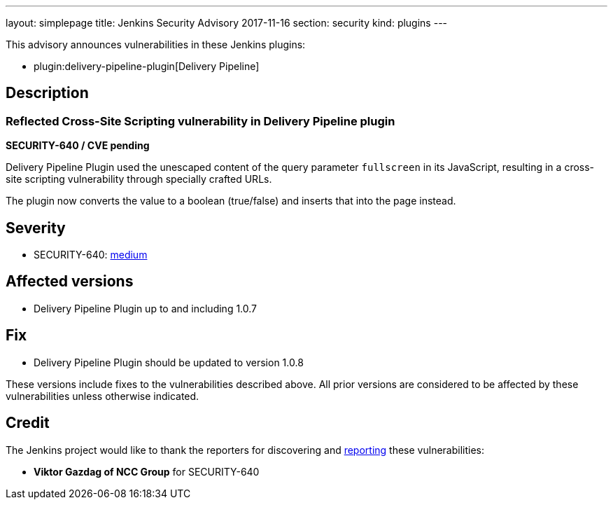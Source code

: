 ---
layout: simplepage
title: Jenkins Security Advisory 2017-11-16
section: security
kind: plugins
---

This advisory announces vulnerabilities in these Jenkins plugins:

* plugin:delivery-pipeline-plugin[Delivery Pipeline]

== Description


=== Reflected Cross-Site Scripting vulnerability in Delivery Pipeline plugin
*SECURITY-640 / CVE pending*

Delivery Pipeline Plugin used the unescaped content of the query parameter `fullscreen` in its JavaScript, resulting in a cross-site scripting vulnerability through specially crafted URLs.

The plugin now converts the value to a boolean (true/false) and inserts that into the page instead.


== Severity

* SECURITY-640: link:http://www.first.org/cvss/calculator/3.0#CVSS:3.0/AV:N/AC:L/PR:N/UI:R/S:C/C:L/I:L/A:N[medium]


== Affected versions
* Delivery Pipeline Plugin up to and including 1.0.7

== Fix
* Delivery Pipeline Plugin should be updated to version 1.0.8

These versions include fixes to the vulnerabilities described above.
All prior versions are considered to be affected by these vulnerabilities unless otherwise indicated.

== Credit

The Jenkins project would like to thank the reporters for discovering and link:/security/#reporting-vulnerabilities[reporting] these vulnerabilities:

* *Viktor Gazdag of NCC Group* for SECURITY-640
